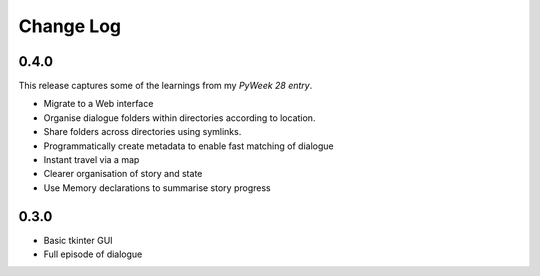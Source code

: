 ..  Titling
    ##++::==~~--''``

.. This is a reStructuredText file.

Change Log
::::::::::

0.4.0
=====

This release captures some of the learnings from my `PyWeek 28 entry`.

* Migrate to a Web interface
* Organise dialogue folders within directories according to location.
* Share folders across directories using symlinks.
* Programmatically create metadata to enable fast matching of dialogue
* Instant travel via a map
* Clearer organisation of story and state
* Use Memory declarations to summarise story progress

0.3.0
=====

* Basic tkinter GUI
* Full episode of dialogue

.. _PyWeek 28 entry: https://pyweek.org/e/prorogue/

